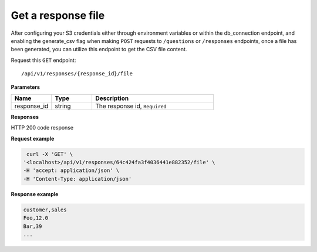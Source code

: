 Get a response file
=============================

After configuring your S3 credentials either through environment variables or within the db_connection endpoint, and
enabling the generate_csv flag when making ``POST`` requests to ``/questions`` or ``/responses`` endpoints, once a file has been
generated, you can utilize this endpoint to get the CSV file content.

Request this ``GET`` endpoint::

   /api/v1/responses/{response_id}/file

**Parameters**

.. csv-table::
   :header: "Name", "Type", "Description"
   :widths: 20, 20, 60

   "response_id", "string", "The response id, ``Required``"


**Responses**

HTTP 200 code response

.. code-block:: rst
    The file content

**Request example**

.. code-block:: rst

   curl -X 'GET' \
  '<localhost>/api/v1/responses/64c424fa3f4036441e882352/file' \
  -H 'accept: application/json' \
  -H 'Content-Type: application/json'

**Response example**

.. code-block:: rst

    customer,sales
    Foo,12.0
    Bar,39
    ...
